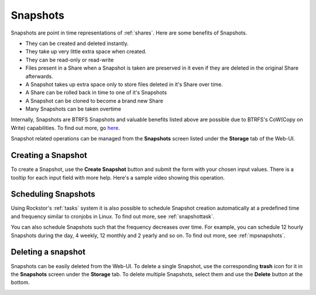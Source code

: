 .. _snapshots:

Snapshots
=========

Snapshots are point in time representations of :ref:`shares`. Here are some benefits of Snapshots.

* They can be created and deleted instantly.
* They take up very little extra space when created.
* They can be read-only or read-write
* Files present in a Share when a Snapshot is taken are preserved in it even if
  they are deleted in the original Share afterwards.
* A Snapshot takes up extra space only to store files deleted in it's Share over time.
* A Share can be rolled back in time to one of it's Snapshots
* A Snapshot can be cloned to become a brand new Share
* Many Snapshots can be taken overtime

Internally, Snapshots are BTRFS Snapshots and valuable benefits listed above
are possible due to BTRFS's CoW(Copy on Write) capabilities. To find out more,
go `here <https://btrfs.wiki.kernel.org/index.php/SysadminGuide#Snapshots>`_.

Snapshot related operations can be managed from the **Snapshots** screen listed
under the **Storage** tab of the Web-UI.


Creating a Snapshot
-------------------

To create a Snapshot, use the **Create Snapshot** button and submit the form
with your chosen input values. There is a tooltip for each input field with
more help. Here's a sample video showing this operation.

.. youtube:: https://www.youtube.com/watch?v=k537gsx8ifQ


Scheduling Snapshots
--------------------

Using Rockstor's :ref:`tasks` system it is also possible to schedule Snapshot
creation automatically at a predefined time and frequency similar to cronjobs
in Linux. To find out more, see :ref:`snapshottask`.

You can also schedule Snapshots such that the frequency decreases over
time. For example, you can schedule 12 hourly Snapshots during the day, 4
weekly, 12 monthly and 2 yearly and so on. To find out more, see
:ref:`mpsnapshots`.

Deleting a snapshot
-------------------

Snapshots can be easily deleted from the Web-UI. To delete a single Snapshot,
use the corresponding **trash** icon for it in the **Snapshots** screen under
the **Storage** tab. To delete multiple Snapshots, select them and use the
**Delete** button at the bottom.

.. image:: images/delete_snapshot.png
   :scale: 65%
   :align: center
